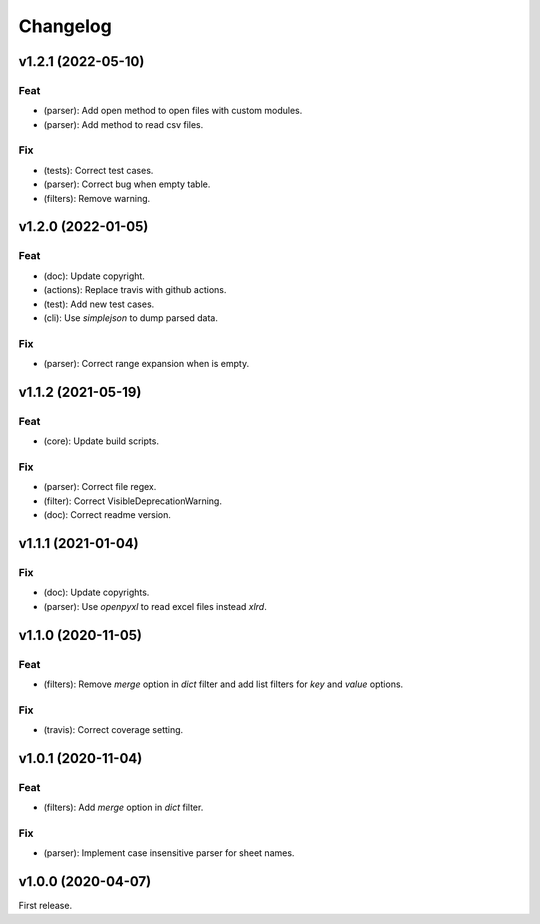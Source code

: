 Changelog
=========

v1.2.1 (2022-05-10)
-------------------

Feat
~~~~
- (parser): Add open method to open files with custom modules.

- (parser): Add method to read csv files.


Fix
~~~
- (tests): Correct test cases.

- (parser): Correct bug when empty table.

- (filters): Remove warning.


v1.2.0 (2022-01-05)
-------------------

Feat
~~~~
- (doc): Update copyright.

- (actions): Replace travis with github actions.

- (test): Add new test cases.

- (cli): Use `simplejson` to dump parsed data.


Fix
~~~
- (parser): Correct range expansion when is empty.


v1.1.2 (2021-05-19)
-------------------

Feat
~~~~
- (core): Update build scripts.


Fix
~~~
- (parser): Correct file regex.

- (filter): Correct VisibleDeprecationWarning.

- (doc): Correct readme version.


v1.1.1 (2021-01-04)
-------------------

Fix
~~~
- (doc): Update copyrights.

- (parser): Use `openpyxl` to read excel files instead `xlrd`.


v1.1.0 (2020-11-05)
-------------------

Feat
~~~~
- (filters): Remove `merge` option in `dict` filter and add list filters
  for `key` and `value` options.


Fix
~~~
- (travis): Correct coverage setting.


v1.0.1 (2020-11-04)
-------------------

Feat
~~~~
- (filters): Add `merge` option in `dict` filter.


Fix
~~~
- (parser): Implement case insensitive parser for sheet names.


v1.0.0 (2020-04-07)
-------------------
First release.